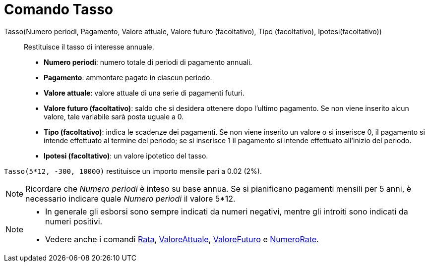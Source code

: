= Comando Tasso
:page-en: commands/Rate
ifdef::env-github[:imagesdir: /it/modules/ROOT/assets/images]

Tasso(Numero periodi, Pagamento, Valore attuale, Valore futuro (facoltativo), Tipo (facoltativo), Ipotesi(facoltativo))::
  Restituisce il tasso di interesse annuale.

* *Numero periodi*: numero totale di periodi di pagamento annuali.
* *Pagamento*: ammontare pagato in ciascun periodo.
* *Valore attuale*: valore attuale di una serie di pagamenti futuri.
* *Valore futuro (facoltativo)*: saldo che si desidera ottenere dopo l'ultimo pagamento. Se non viene inserito alcun
valore, tale variabile sarà posta uguale a 0.
* *Tipo (facoltativo)*: indica le scadenze dei pagamenti. Se non viene inserito un valore o si inserisce 0, il pagamento
si intende effettuato al termine del periodo; se si inserisce 1 il pagamento si intende effettuato all'inizio del
periodo.
* *Ipotesi (facoltativo)*: un valore ipotetico del tasso.

[EXAMPLE]
====

`++Tasso(5*12, -300, 10000)++` restituisce un importo mensile pari a 0.02 (2%).

====

[NOTE]
====

Ricordare che _Numero periodi_ è inteso su base annua. Se si pianificano pagamenti mensili per 5 anni, è necessario
indicare quale _Numero periodi_ il valore 5*12.

====

[NOTE]
====

* In generale gli esborsi sono sempre indicati da numeri negativi, mentre gli introiti sono indicati da numeri positivi.
* Vedere anche i comandi xref:/commands/Rata.adoc[Rata], xref:/commands/ValoreAttuale.adoc[ValoreAttuale],
xref:/commands/ValoreFuturo.adoc[ValoreFuturo] e xref:/commands/NumeroRate.adoc[NumeroRate].

====
